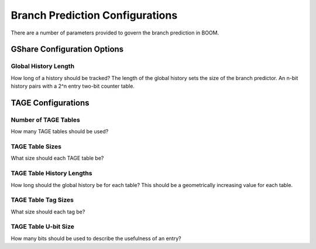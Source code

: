 Branch Prediction Configurations
================================

There are a number of parameters provided to govern the branch
prediction in BOOM.

GShare Configuration Options
----------------------------

Global History Length
~~~~~~~~~~~~~~~~~~~~~

How long of a history should be tracked? The length of the global
history sets the size of the branch predictor. An n-bit history pairs
with a 2^n entry two-bit counter table.

TAGE Configurations
-----------------------

Number of TAGE Tables
~~~~~~~~~~~~~~~~~~~~~~~~~~

How many TAGE tables should be used?

TAGE Table Sizes
~~~~~~~~~~~~~~~~~~~~~~~~

What size should each TAGE table be?

TAGE Table History Lengths
~~~~~~~~~~~~~~~~~~~~~~~~~~~~~~~

How long should the global history be for each table? This should be a
geometrically increasing value for each table.

TAGE Table Tag Sizes
~~~~~~~~~~~~~~~~~~~~~~~~~

What size should each tag be?

TAGE Table U-bit Size
~~~~~~~~~~~~~~~~~~~~~~~~~~

How many bits should be used to describe the usefulness of an entry?
